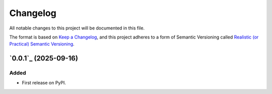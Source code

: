 =========
Changelog
=========

All notable changes to this project will be documented in this file.

The format is based on `Keep a Changelog <https://keepachangelog.com/en/1.0.0/>`_,
and this project adheres to a form of Semantic Versioning called
`Realistic (or Practical) Semantic Versioning <https://iscinumpy.dev/post/bound-version-constraints/>`_.

`0.0.1`_ (2025-09-16)
---------------------

Added
~~~~~

* First release on PyPI.

.. _`0.0.1`:https://github.com/ugognw/eldl/releases/tag/v0.0.1
